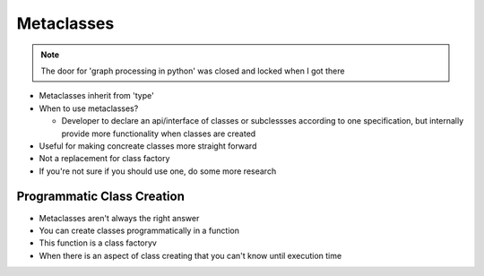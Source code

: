 =====
Metaclasses
=====

.. note:: The door for 'graph processing in python' was closed and locked when I got there

- Metaclasses inherit from 'type'

- When to use metaclasses?
    
  - Developer to declare an api/interface of classes or subclessses according to one specification, but internally provide more functionality when classes are created

- Useful for making concreate classes more straight forward
- Not a replacement for class factory
- If you're not sure if you should use one, do some more research

Programmatic Class Creation
---------------------------

- Metaclasses aren't always the right answer
- You can create classes programmatically in a function
- This function is a class factoryv
- When there is an aspect of class creating that you can't know until execution time


